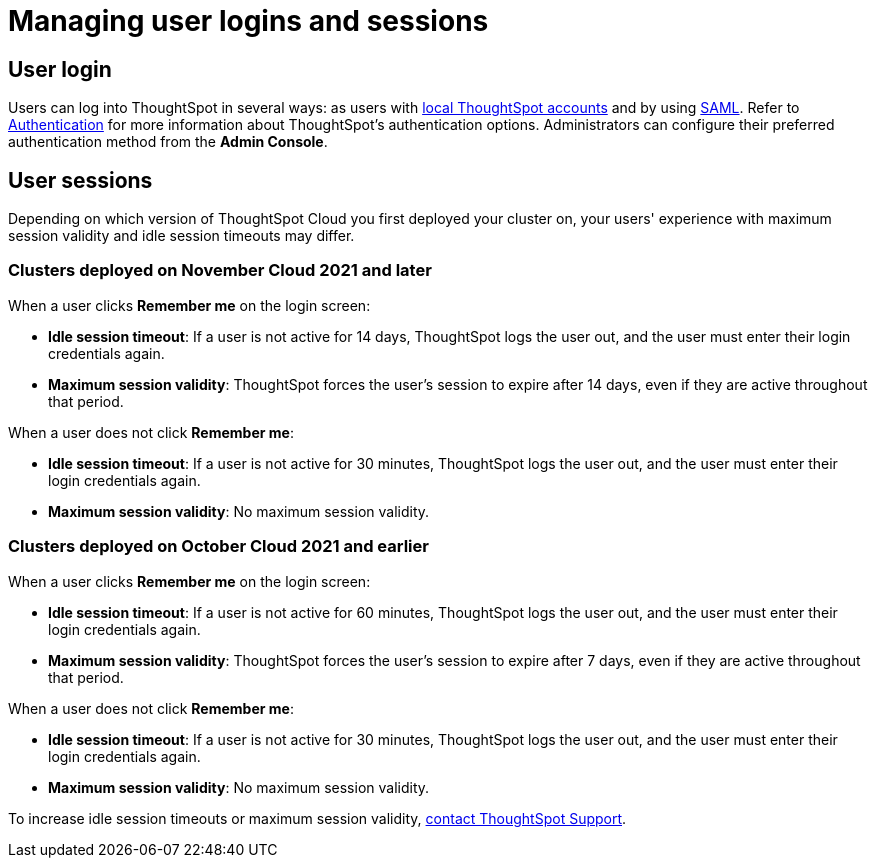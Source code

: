 = Managing user logins and sessions
:last_updated: 11/10/2021
:linkattrs:
:experimental:
:page-aliases: /admin/users-groups/sign-in.adoc
:page-layout: default-cloud
:description: Learn how to manage user logins and sessions.

== User login

Users can log into ThoughtSpot in several ways: as users with xref:authentication-local.adoc[local ThoughtSpot accounts] and by using xref:authentication-integration.adoc[SAML].
Refer to xref:authentication.adoc[Authentication] for more information about ThoughtSpot's authentication options.
Administrators can configure their preferred authentication method from the *Admin Console*.

== User sessions

Depending on which version of ThoughtSpot Cloud you first deployed your cluster on, your users' experience with maximum session validity and idle session timeouts may differ.

=== Clusters deployed on November Cloud 2021 and later

When a user clicks *Remember me* on the login screen:

* *Idle session timeout*: If a user is not active for 14 days, ThoughtSpot logs the user out, and the user must enter their login credentials again.
* *Maximum session validity*: ThoughtSpot forces the user's session to expire after 14 days, even if they are active throughout that period.

When a user does not click *Remember me*:

* *Idle session timeout*: If a user is not active for 30 minutes, ThoughtSpot logs the user out, and the user must enter their login credentials again.
* *Maximum session validity*: No maximum session validity.

=== Clusters deployed on October Cloud 2021 and earlier

When a user clicks *Remember me* on the login screen:

* *Idle session timeout*: If a user is not active for 60 minutes, ThoughtSpot logs the user out, and the user must enter their login credentials again.
* *Maximum session validity*: ThoughtSpot forces the user's session to expire after 7 days, even if they are active throughout that period.

When a user does not click *Remember me*:

* *Idle session timeout*: If a user is not active for 30 minutes, ThoughtSpot logs the user out, and the user must enter their login credentials again.
* *Maximum session validity*: No maximum session validity.

To increase idle session timeouts or maximum session validity, https://community.thoughtspot.com/customers/s/contactsupport[contact ThoughtSpot Support].
